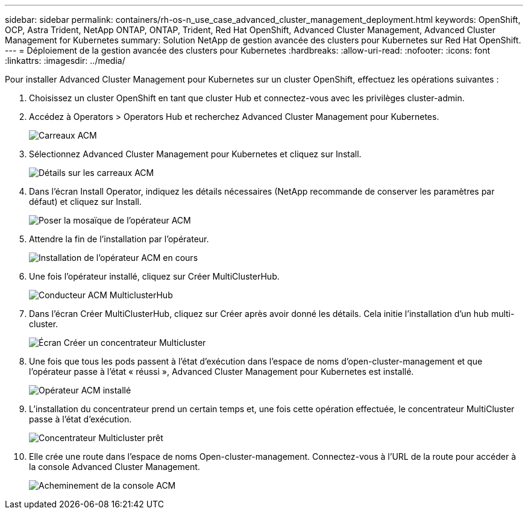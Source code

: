 ---
sidebar: sidebar 
permalink: containers/rh-os-n_use_case_advanced_cluster_management_deployment.html 
keywords: OpenShift, OCP, Astra Trident, NetApp ONTAP, ONTAP, Trident, Red Hat OpenShift, Advanced Cluster Management, Advanced Cluster Management for Kubernetes 
summary: Solution NetApp de gestion avancée des clusters pour Kubernetes sur Red Hat OpenShift. 
---
= Déploiement de la gestion avancée des clusters pour Kubernetes
:hardbreaks:
:allow-uri-read: 
:nofooter: 
:icons: font
:linkattrs: 
:imagesdir: ../media/


[role="lead"]
Pour installer Advanced Cluster Management pour Kubernetes sur un cluster OpenShift, effectuez les opérations suivantes :

. Choisissez un cluster OpenShift en tant que cluster Hub et connectez-vous avec les privilèges cluster-admin.
. Accédez à Operators > Operators Hub et recherchez Advanced Cluster Management pour Kubernetes.
+
image::redhat_openshift_image66.jpg[Carreaux ACM]

. Sélectionnez Advanced Cluster Management pour Kubernetes et cliquez sur Install.
+
image::redhat_openshift_image67.jpg[Détails sur les carreaux ACM]

. Dans l'écran Install Operator, indiquez les détails nécessaires (NetApp recommande de conserver les paramètres par défaut) et cliquez sur Install.
+
image::redhat_openshift_image68.jpg[Poser la mosaïque de l'opérateur ACM]

. Attendre la fin de l'installation par l'opérateur.
+
image::redhat_openshift_image69.jpg[Installation de l'opérateur ACM en cours]

. Une fois l'opérateur installé, cliquez sur Créer MultiClusterHub.
+
image::redhat_openshift_image70.jpg[Conducteur ACM MulticlusterHub]

. Dans l'écran Créer MultiClusterHub, cliquez sur Créer après avoir donné les détails. Cela initie l'installation d'un hub multi-cluster.
+
image::redhat_openshift_image71.jpg[Écran Créer un concentrateur Multicluster]

. Une fois que tous les pods passent à l'état d'exécution dans l'espace de noms d'open-cluster-management et que l'opérateur passe à l'état « réussi », Advanced Cluster Management pour Kubernetes est installé.
+
image::redhat_openshift_image72.jpg[Opérateur ACM installé]

. L'installation du concentrateur prend un certain temps et, une fois cette opération effectuée, le concentrateur MultiCluster passe à l'état d'exécution.
+
image::redhat_openshift_image73.jpg[Concentrateur Multicluster prêt]

. Elle crée une route dans l'espace de noms Open-cluster-management. Connectez-vous à l'URL de la route pour accéder à la console Advanced Cluster Management.
+
image::redhat_openshift_image74.jpg[Acheminement de la console ACM]


